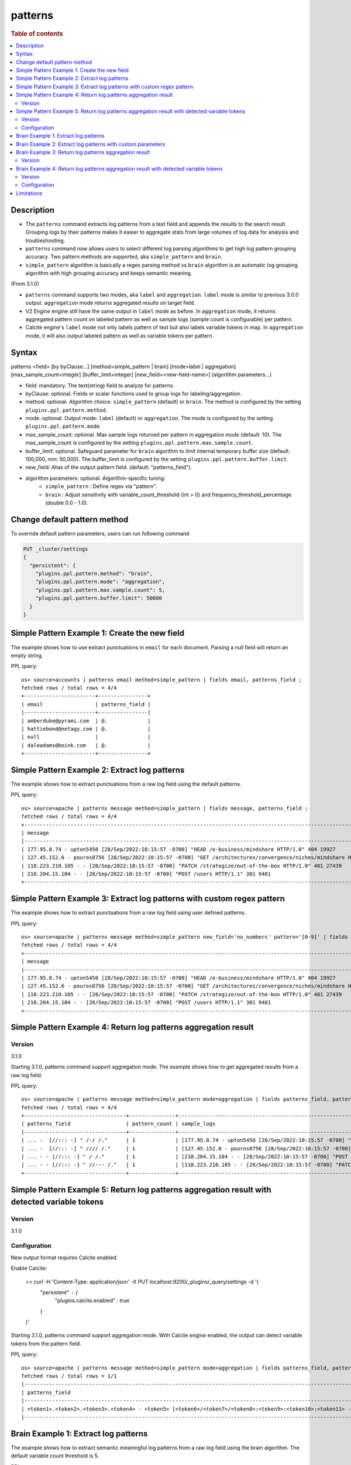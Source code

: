 =============
patterns
=============

.. rubric:: Table of contents

.. contents::
   :local:
   :depth: 2


Description
============
* The ``patterns`` command extracts log patterns from a text field and appends the results to the search result. Grouping logs by their patterns makes it easier to aggregate stats from large volumes of log data for analysis and troubleshooting.
* ``patterns`` command now allows users to select different log parsing algorithms to get high log pattern grouping accuracy. Two pattern methods are supported, aka ``simple_pattern`` and ``brain``.
* ``simple_pattern`` algorithm is basically a regex parsing method vs ``brain`` algorithm is an automatic log grouping algorithm with high grouping accuracy and keeps semantic meaning.
(From 3.1.0)

* ``patterns`` command supports two modes, aka ``label`` and ``aggregation``. ``label`` mode is similar to previous 3.0.0 output. ``aggregation`` mode returns aggregated results on target field.
* V2 Engine engine still have the same output in ``label`` mode as before. In ``aggregation`` mode, it returns aggregated pattern count on labeled pattern as well as sample logs (sample count is configurable) per pattern.
* Calcite engine's ``label`` mode not only labels pattern of text but also labels variable tokens in map. In ``aggregation`` mode, it will also output labeled pattern as well as variable tokens per pattern.

Syntax
============
patterns <field> [by byClause...] [method=simple_pattern | brain] [mode=label | aggregation] [max_sample_count=integer] [buffer_limit=integer] [new_field=<new-field-name>] (algorithm parameters...)

* field: mandatory. The text(string) field to analyze for patterns.
* byClause: optional. Fields or scalar functions used to group logs for labeling/aggregation.
* method: optional. Algorithm choice: ``simple_pattern`` (default) or ``brain``. The method is configured by the setting ``plugins.ppl.pattern.method``.
* mode: optional. Output mode: ``label`` (default) or ``aggregation``. The mode is configured by the setting ``plugins.ppl.pattern.mode``.
* max_sample_count: optional. Max sample logs returned per pattern in aggregation mode (default: 10). The max_sample_count is configured by the setting ``plugins.ppl.pattern.max.sample.count``.
* buffer_limit: optional. Safeguard parameter for ``brain`` algorithm to limit internal temporary buffer size (default: 100,000, min: 50,000). The buffer_limit is configured by the setting ``plugins.ppl.pattern.buffer.limit``.
* new_field: Alias of the output pattern field. (default: "patterns_field").
* algorithm parameters: optional. Algorithm-specific tuning:
    - ``simple_pattern`` : Define regex via "pattern".
    - ``brain`` : Adjust sensitivity with variable_count_threshold (int > 0) and frequency_threshold_percentage (double 0.0 - 1.0).

Change default pattern method
============
To override default pattern parameters, users can run following command

.. code-block::

  PUT _cluster/settings
  {
    "persistent": {
      "plugins.ppl.pattern.method": "brain",
      "plugins.ppl.pattern.mode": "aggregation",
      "plugins.ppl.pattern.max.sample.count": 5,
      "plugins.ppl.pattern.buffer.limit": 50000
    }
  }

Simple Pattern Example 1: Create the new field
===============================

The example shows how to use extract punctuations in ``email`` for each document. Parsing a null field will return an empty string.

PPL query::

    os> source=accounts | patterns email method=simple_pattern | fields email, patterns_field ;
    fetched rows / total rows = 4/4
    +-----------------------+----------------+
    | email                 | patterns_field |
    |-----------------------+----------------|
    | amberduke@pyrami.com  | @.             |
    | hattiebond@netagy.com | @.             |
    | null                  |                |
    | daleadams@boink.com   | @.             |
    +-----------------------+----------------+

Simple Pattern Example 2: Extract log patterns
===============================

The example shows how to extract punctuations from a raw log field using the default patterns.

PPL query::

    os> source=apache | patterns message method=simple_pattern | fields message, patterns_field ;
    fetched rows / total rows = 4/4
    +-----------------------------------------------------------------------------------------------------------------------------+---------------------------------+
    | message                                                                                                                     | patterns_field                  |
    |-----------------------------------------------------------------------------------------------------------------------------+---------------------------------|
    | 177.95.8.74 - upton5450 [28/Sep/2022:10:15:57 -0700] "HEAD /e-business/mindshare HTTP/1.0" 404 19927                        | ... -  [//::: -] " /-/ /."      |
    | 127.45.152.6 - pouros8756 [28/Sep/2022:10:15:57 -0700] "GET /architectures/convergence/niches/mindshare HTTP/1.0" 100 28722 | ... -  [//::: -] " //// /."     |
    | 118.223.210.105 - - [28/Sep/2022:10:15:57 -0700] "PATCH /strategize/out-of-the-box HTTP/1.0" 401 27439                      | ... - - [//::: -] " //--- /."   |
    | 210.204.15.104 - - [28/Sep/2022:10:15:57 -0700] "POST /users HTTP/1.1" 301 9481                                             | ... - - [//::: -] " / /."       |
    +-----------------------------------------------------------------------------------------------------------------------------+---------------------------------+

Simple Pattern Example 3: Extract log patterns with custom regex pattern
=========================================================

The example shows how to extract punctuations from a raw log field using user defined patterns.

PPL query::

    os> source=apache | patterns message method=simple_pattern new_field='no_numbers' pattern='[0-9]' | fields message, no_numbers ;
    fetched rows / total rows = 4/4
    +-----------------------------------------------------------------------------------------------------------------------------+--------------------------------------------------------------------------------------+
    | message                                                                                                                     | no_numbers                                                                           |
    |-----------------------------------------------------------------------------------------------------------------------------+--------------------------------------------------------------------------------------|
    | 177.95.8.74 - upton5450 [28/Sep/2022:10:15:57 -0700] "HEAD /e-business/mindshare HTTP/1.0" 404 19927                        | ... - upton [/Sep/::: -] "HEAD /e-business/mindshare HTTP/."                         |
    | 127.45.152.6 - pouros8756 [28/Sep/2022:10:15:57 -0700] "GET /architectures/convergence/niches/mindshare HTTP/1.0" 100 28722 | ... - pouros [/Sep/::: -] "GET /architectures/convergence/niches/mindshare HTTP/."   |
    | 118.223.210.105 - - [28/Sep/2022:10:15:57 -0700] "PATCH /strategize/out-of-the-box HTTP/1.0" 401 27439                      | ... - - [/Sep/::: -] "PATCH /strategize/out-of-the-box HTTP/."                       |
    | 210.204.15.104 - - [28/Sep/2022:10:15:57 -0700] "POST /users HTTP/1.1" 301 9481                                             | ... - - [/Sep/::: -] "POST /users HTTP/."                                            |
    +-----------------------------------------------------------------------------------------------------------------------------+--------------------------------------------------------------------------------------+

Simple Pattern Example 4: Return log patterns aggregation result
=========================================================

Version
-------
3.1.0

Starting 3.1.0, patterns command support aggregation mode. The example shows how to get aggregated results from a raw log field.

PPL query::

    os> source=apache | patterns message method=simple_pattern mode=aggregation | fields patterns_field, pattern_count, sample_logs ;
    fetched rows / total rows = 4/4
    +---------------------------------+---------------+-------------------------------------------------------------------------------------------------------------------------------+
    | patterns_field                  | pattern_count | sample_logs                                                                                                                   |
    |---------------------------------+---------------+-------------------------------------------------------------------------------------------------------------------------------|
    | ... -  [//::: -] " /-/ /."      | 1             | [177.95.8.74 - upton5450 [28/Sep/2022:10:15:57 -0700] "HEAD /e-business/mindshare HTTP/1.0" 404 19927]                        |
    | ... -  [//::: -] " //// /."     | 1             | [127.45.152.6 - pouros8756 [28/Sep/2022:10:15:57 -0700] "GET /architectures/convergence/niches/mindshare HTTP/1.0" 100 28722] |
    | ... - - [//::: -] " / /."       | 1             | [210.204.15.104 - - [28/Sep/2022:10:15:57 -0700] "POST /users HTTP/1.1" 301 9481]                                             |
    | ... - - [//::: -] " //--- /."   | 1             | [118.223.210.105 - - [28/Sep/2022:10:15:57 -0700] "PATCH /strategize/out-of-the-box HTTP/1.0" 401 27439]                      |
    +---------------------------------+---------------+-------------------------------------------------------------------------------------------------------------------------------+

Simple Pattern Example 5: Return log patterns aggregation result with detected variable tokens
=========================================================

Version
-------
3.1.0

Configuration
-------------
New output format requires Calcite enabled.

Enable Calcite:

    >> curl -H 'Content-Type: application/json' -X PUT localhost:9200/_plugins/_query/settings -d '{
      "persistent" : {
        "plugins.calcite.enabled" : true
      }
    }'

Starting 3.1.0, patterns command support aggregation mode. With Calcite engine enabled, the output can detect variable tokens from the pattern field.

PPL query::

    os> source=apache | patterns message method=simple_pattern mode=aggregation | fields patterns_field, pattern_count, sample_logs | head 1 ;
    fetched rows / total rows = 1/1
    |-----------------------------------------------------------------------------------------------------------------------------------------------------------------------------------------------------------------------+---------------+--------------------------------------------------------------------------------------------------------------------------------------------------------------------------------------------------------------------------------------------------------------------------------------------------------------------------------------------------------------------------------------------------------------------------------------------|
    | patterns_field                                                                                                                                                                                                        | pattern_count | tokens                                                                                                                                                                                                                                                                                                                                                                                                                                     |
    |-----------------------------------------------------------------------------------------------------------------------------------------------------------------------------------------------------------------------+---------------+--------------------------------------------------------------------------------------------------------------------------------------------------------------------------------------------------------------------------------------------------------------------------------------------------------------------------------------------------------------------------------------------------------------------------------------------|
    | <token1>.<token2>.<token3>.<token4> - <token5> [<token6>/<token7>/<token8>:<token9>:<token10>:<token11> -<token12>] "<token13> /<token14>-<token15>/<token16> <token17>/<token18>.<token19>" <token20> <token21>      | 1             | {"<token14>":["e"],"<token13>":["HEAD"],"<token16>":["mindshare"],"<token15>":["business"],"<token18>":["1"],"<token17>":["HTTP"],"<token19>":["0"],"<token5>":["upton5450"],"<token4>":["74"],"<token7>":["Sep"],"<token6>":["28"],"<token9>":["10"],"<token8>":["2022"],"<token21>":["19927"],"<token10>":["15"],"<token1>":["177"],"<token20>":["404"],"<token12>":["0700"],"<token3>":["8"],"<token11>":["57"],"<token2>":["95"]}      |
    |-----------------------------------------------------------------------------------------------------------------------------------------------------------------------------------------------------------------------+---------------+--------------------------------------------------------------------------------------------------------------------------------------------------------------------------------------------------------------------------------------------------------------------------------------------------------------------------------------------------------------------------------------------------------------------------------------------|

Brain Example 1: Extract log patterns
===============================

The example shows how to extract semantic meaningful log patterns from a raw log field using the brain algorithm. The default variable count threshold is 5.

PPL query::

    os> source=apache | patterns message method=brain | fields message, patterns_field ;
    fetched rows / total rows = 4/4
    +-----------------------------------------------------------------------------------------------------------------------------+------------------------------------------------------------------------------------------------------------------+
    | message                                                                                                                     | patterns_field                                                                                                   |
    |-----------------------------------------------------------------------------------------------------------------------------+------------------------------------------------------------------------------------------------------------------|
    | 177.95.8.74 - upton5450 [28/Sep/2022:10:15:57 -0700] "HEAD /e-business/mindshare HTTP/1.0" 404 19927                        | <*IP*> - <*> [<*>/Sep/<*>:<*>:<*>:<*> <*>] "HEAD /e-business/mindshare HTTP/<*><*>" 404 <*>                      |
    | 127.45.152.6 - pouros8756 [28/Sep/2022:10:15:57 -0700] "GET /architectures/convergence/niches/mindshare HTTP/1.0" 100 28722 | <*IP*> - <*> [<*>/Sep/<*>:<*>:<*>:<*> <*>] "GET /architectures/convergence/niches/mindshare HTTP/<*><*>" 100 <*> |
    | 118.223.210.105 - - [28/Sep/2022:10:15:57 -0700] "PATCH /strategize/out-of-the-box HTTP/1.0" 401 27439                      | <*IP*> - - [<*>/Sep/<*>:<*>:<*>:<*> <*>] "PATCH /strategize/out-of-the-box HTTP/<*><*>" 401 <*>                  |
    | 210.204.15.104 - - [28/Sep/2022:10:15:57 -0700] "POST /users HTTP/1.1" 301 9481                                             | <*IP*> - - [<*>/Sep/<*>:<*>:<*>:<*> <*>] "POST /users HTTP/<*><*>" 301 <*>                                       |
    +-----------------------------------------------------------------------------------------------------------------------------+------------------------------------------------------------------------------------------------------------------+

Brain Example 2: Extract log patterns with custom parameters
===============================

The example shows how to extract semantic meaningful log patterns from a raw log field using defined parameter of brain algorithm.

PPL query::

    os> source=apache | patterns message method=brain variable_count_threshold=2 | fields message, patterns_field ;
    fetched rows / total rows = 4/4
    +-----------------------------------------------------------------------------------------------------------------------------+-------------------------------------------------------------------------+
    | message                                                                                                                     | patterns_field                                                          |
    |-----------------------------------------------------------------------------------------------------------------------------+-------------------------------------------------------------------------|
    | 177.95.8.74 - upton5450 [28/Sep/2022:10:15:57 -0700] "HEAD /e-business/mindshare HTTP/1.0" 404 19927                        | <*IP*> - <*> [<*>/Sep/<*>:<*>:<*>:<*> <*>] <*> <*> HTTP/<*><*>" <*> <*> |
    | 127.45.152.6 - pouros8756 [28/Sep/2022:10:15:57 -0700] "GET /architectures/convergence/niches/mindshare HTTP/1.0" 100 28722 | <*IP*> - <*> [<*>/Sep/<*>:<*>:<*>:<*> <*>] <*> <*> HTTP/<*><*>" <*> <*> |
    | 118.223.210.105 - - [28/Sep/2022:10:15:57 -0700] "PATCH /strategize/out-of-the-box HTTP/1.0" 401 27439                      | <*IP*> - <*> [<*>/Sep/<*>:<*>:<*>:<*> <*>] <*> <*> HTTP/<*><*>" <*> <*> |
    | 210.204.15.104 - - [28/Sep/2022:10:15:57 -0700] "POST /users HTTP/1.1" 301 9481                                             | <*IP*> - <*> [<*>/Sep/<*>:<*>:<*>:<*> <*>] <*> <*> HTTP/<*><*>" <*> <*> |
    +-----------------------------------------------------------------------------------------------------------------------------+-------------------------------------------------------------------------+

Brain Example 3: Return log patterns aggregation result
===============================

Version
-------
3.1.0

Starting 3.1.0, patterns command support aggregation mode. The example shows how to get aggregated results from a raw log field for brain algorithm.

PPL query::

    os> source=apache | patterns message method=brain mode=aggregation variable_count_threshold=2 | fields patterns_field, pattern_count, sample_logs ;
    fetched rows / total rows = 1/1
    +-------------------------------------------------------------------------+---------------+---------------------------------------------------------------------------------------------------------------------------------------------------------------------------------------------------------------------------------------------------------------------------------------------------------------------------------------------------------------------------------------------------------------------------+
    | patterns_field                                                          | pattern_count | sample_logs                                                                                                                                                                                                                                                                                                                                                                                                               |
    |-------------------------------------------------------------------------+---------------+---------------------------------------------------------------------------------------------------------------------------------------------------------------------------------------------------------------------------------------------------------------------------------------------------------------------------------------------------------------------------------------------------------------------------|
    | <*IP*> - <*> [<*>/Sep/<*>:<*>:<*>:<*> <*>] <*> <*> HTTP/<*><*>" <*> <*> | 4             | [177.95.8.74 - upton5450 [28/Sep/2022:10:15:57 -0700] "HEAD /e-business/mindshare HTTP/1.0" 404 19927,127.45.152.6 - pouros8756 [28/Sep/2022:10:15:57 -0700] "GET /architectures/convergence/niches/mindshare HTTP/1.0" 100 28722,118.223.210.105 - - [28/Sep/2022:10:15:57 -0700] "PATCH /strategize/out-of-the-box HTTP/1.0" 401 27439,210.204.15.104 - - [28/Sep/2022:10:15:57 -0700] "POST /users HTTP/1.1" 301 9481] |
    +-------------------------------------------------------------------------+---------------+---------------------------------------------------------------------------------------------------------------------------------------------------------------------------------------------------------------------------------------------------------------------------------------------------------------------------------------------------------------------------------------------------------------------------+

Brain Example 4: Return log patterns aggregation result with detected variable tokens
=========================================================

Version
-------
3.1.0

Configuration
-------------
New output format requires Calcite enabled.

Enable Calcite:

    >> curl -H 'Content-Type: application/json' -X PUT localhost:9200/_plugins/_query/settings -d '{
      "persistent" : {
        "plugins.calcite.enabled" : true
      }
    }'

Starting 3.1.0, patterns command support aggregation mode. With Calcite engine enabled, the output can detect variable tokens from the pattern field.

PPL query::

    PPL> source=apache | patterns message method=brain mode=aggregation variable_count_threshold=2 | fields patterns_field, pattern_count, tokens ;
    fetched rows / total rows = 1/1
    |--------------------------------------------------------------------------------------------------------------------------------------------------+---------------+-----------------------------------------------------------------------------------------------------------------------------------------------------------------------------------------------------------------------------------------------------------------------------------------------------------------------------------------------------------------------------------------------------------------------------------------------------------------------------------------------------------------------------------|
    | patterns_field                                                                                                                                   | pattern_count | tokens                                                                                                                                                                                                                                                                                                                                                                                                                                                                                                                            |
    |--------------------------------------------------------------------------------------------------------------------------------------------------+---------------+-----------------------------------------------------------------------------------------------------------------------------------------------------------------------------------------------------------------------------------------------------------------------------------------------------------------------------------------------------------------------------------------------------------------------------------------------------------------------------------------------------------------------------------|
    | <token1> - <token2> [<token3>/Sep/<token4>:<token5>:<token6>:<token7> <token8>] <token9> <token10> HTTP/<token11><token12>\" <token13> <token14> | 4             | {"<token5>":["10","10","10","10"],"<token4>":["2022","2022","2022","2022"],"<token7>":["57","57","57","57"],"<token6>":["15","15","15","15"],"<token9>":["\"HEAD","\"GET","\"PATCH","\"POST"],"<token8>":["-0700","-0700","-0700","-0700"],"<token10>":["/e-business/mindshare","/architectures/convergence/niches/mindshare","/strategize/out-of-the-box","/users"],"<token1>":["177.95.8.74","127.45.152.6","118.223.210.105","210.204.15.104"],"<token3>":["28","28","28","28"],"<token2>":["upton5450","pouros8756","-","-"]} |
    |--------------------------------------------------------------------------------------------------------------------------------------------------+---------------+-----------------------------------------------------------------------------------------------------------------------------------------------------------------------------------------------------------------------------------------------------------------------------------------------------------------------------------------------------------------------------------------------------------------------------------------------------------------------------------------------------------------------------------|

Limitations
==========

- Patterns command is not pushed down to OpenSearch data node for now. It will only group log patterns on log messages returned to coordinator node.
